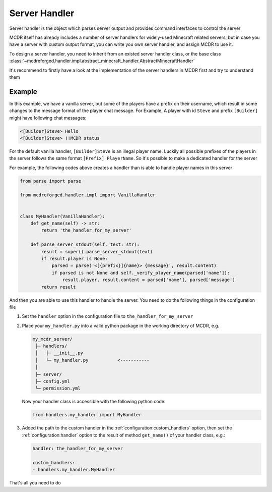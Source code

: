 
Server Handler
==============

Server handler is the object which parses server output and provides command interfaces to control the server

MCDR itself has already includes a number of server handlers for widely-used Minecraft related servers, but in case you have a server with custom output format, you can write you own server handler, and assign MCDR to use it.

To design a server handler, you need to inherit from an existed server handler class, or the base class :class:`~mcdreforged.handler.impl.abstract_minecraft_handler.AbstractMinecraftHandler`

It's recommend to firstly have a look at the implementation of the server handlers in MCDR first and try to understand them 

Example
-------

In this example, we have a vanilla server, but some of the players have a prefix on their username, which result in some changes to the message format of the player chat message. For Example, A player with id ``Steve`` and prefix ``[Builder]`` might have following chat messages:

.. code-block::

    <[Builder]Steve> Hello
    <[Builder]Steve> !!MCDR status

For the default vanilla handler, ``[Builder]Steve`` is an illegal player name. Luckily all possible prefixes of the players in the server follows the same format ``[Prefix] PlayerName``. So it's possible to make a dedicated handler for the server

For example, the following codes above creates a handler than is able to handle player names in this server

.. code-block:: python

    from parse import parse

    from mcdreforged.handler.impl import VanillaHandler


    class MyHandler(VanillaHandler):
        def get_name(self) -> str:
            return 'the_handler_for_my_server'

        def parse_server_stdout(self, text: str):
            result = super().parse_server_stdout(text)
            if result.player is None:
                parsed = parse('<[{prefix}]{name}> {message}', result.content)
                if parsed is not None and self._verify_player_name(parsed['name']):
                    result.player, result.content = parsed['name'], parsed['message']
            return result

And then you are able to use this handler to handle the server. You need to do the following things in the configuration file


1.  Set the ``handler`` option in the configuration file to ``the_handler_for_my_server``
2.  Place your ``my_handler.py`` into a valid python package in the working directory of MCDR, e.g.

    .. code-block::

        my_mcdr_server/
         ├─ handlers/
         │   ├─ __init__.py
         │   └─ my_handler.py           <-----------
         │
         ├─ server/
         ├─ config.yml
         └─ permission.yml

    Now your handler class is accessible with the following python code:

    .. code-block:: python

        from handlers.my_handler import MyHandler

3.  Added the path to the custom handler in the :ref:`configuration:custom_handlers` option,
    then set the :ref:`configuration:handler` option to the result of method ``get_name()`` of your handler class, e.g.:

    .. code-block:: yaml

        handler: the_handler_for_my_server

        custom_handlers:
        - handlers.my_handler.MyHandler

That's all you need to do
